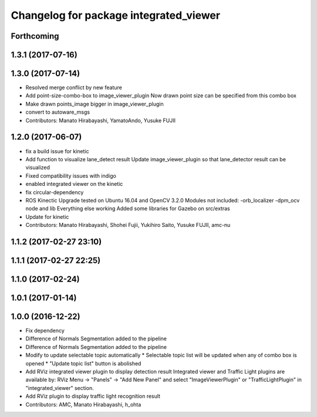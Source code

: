 ^^^^^^^^^^^^^^^^^^^^^^^^^^^^^^^^^^^^^^^
Changelog for package integrated_viewer
^^^^^^^^^^^^^^^^^^^^^^^^^^^^^^^^^^^^^^^

Forthcoming
-----------

1.3.1 (2017-07-16)
------------------

1.3.0 (2017-07-14)
------------------
* Resolved merge conflict by new feature
* Add point-size-combo-box to image_viewer_plugin
  Now drawn point size can be specified from this combo box
* Make drawn points_image bigger in image_viewer_plugin
* convert to autoware_msgs
* Contributors: Manato Hirabayashi, YamatoAndo, Yusuke FUJII

1.2.0 (2017-06-07)
------------------
* fix a build issue for kinetic
* Add function to visualize lane_detect result
  Update image_viewer_plugin so that lane_detector result can be visualized
* Fixed compatibility issues with indigo
* enabled integrated viewer on the kinetic
* fix circular-dependency
* ROS Kinectic Upgrade tested on Ubuntu 16.04 and OpenCV 3.2.0
  Modules not included:
  -orb_localizer
  -dpm_ocv node and lib
  Everything else working
  Added some libraries for Gazebo on src/extras
* Update for kinetic
* Contributors: Manato Hirabayashi, Shohei Fujii, Yukihiro Saito, Yusuke FUJII, amc-nu

1.1.2 (2017-02-27 23:10)
------------------------

1.1.1 (2017-02-27 22:25)
------------------------

1.1.0 (2017-02-24)
------------------

1.0.1 (2017-01-14)
------------------

1.0.0 (2016-12-22)
------------------
* Fix dependency
* Difference of Normals Segmentation added to the pipeline
* Difference of Normals Segmentation added to the pipeline
* Modify to update selectable topic automatically
  * Selectable topic list will be updated when any of combo box is opened
  * "Update topic list" button is abolished
* Add RViz integrated viewer plugin to display detection result
  Integrated viewer and Traffic Light plugins are available by:
  RViz Menu -> "Panels" -> "Add New Panel"  and
  select "ImageViewerPlugin" or "TrafficLightPlugin"
  in "integrated_viewer" section.
* Add RViz plugin to display traffic light recognition result
* Contributors: AMC, Manato Hirabayashi, h_ohta
